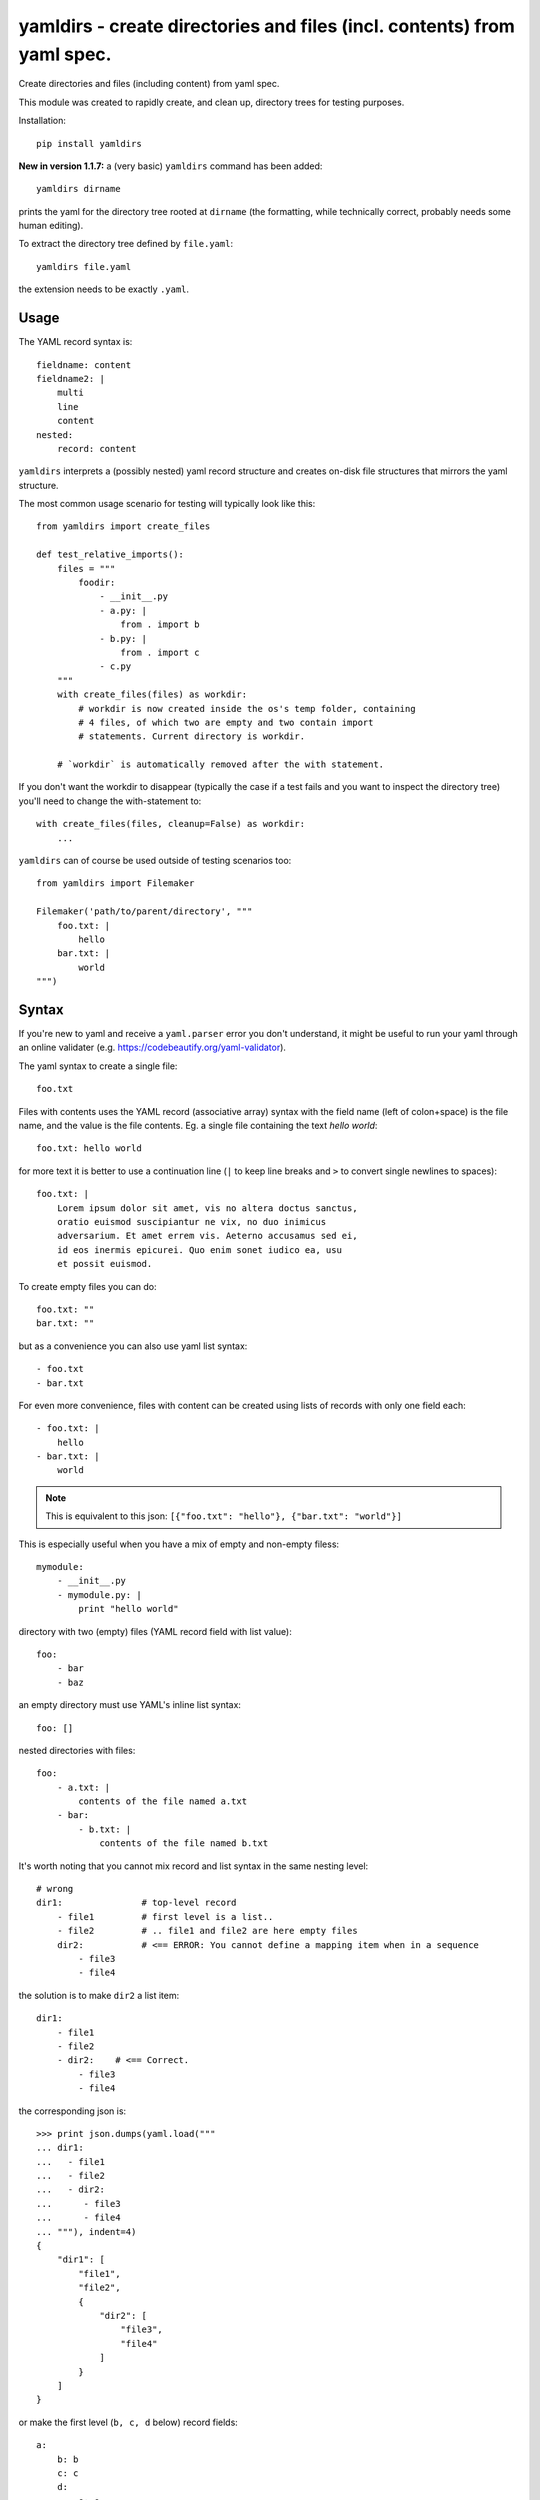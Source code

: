 

yamldirs - create directories and files (incl. contents) from yaml spec.
========================================================================

.. image:: https://travis-ci.org/datakortet/yamldirs.svg?branch=master
    :target: https://travis-ci.org/datakortet/yamldirs

.. image:: https://coveralls.io/repos/datakortet/yamldirs/badge.svg?branch=master&service=github
  :target: https://coveralls.io/github/datakortet/yamldirs?branch=master

.. image:: https://pepy.tech/badge/yamldirs
   :target: https://pepy.tech/project/yamldirs
   :alt: Downloads
   
.. image:: https://readthedocs.org/projects/yamldirs/badge/?version=latest
   :target: https://yamldirs.readthedocs.io/en/latest/?badge=latest
   :alt: Documentation Status
         

Create directories and files (including content) from yaml spec.

This module was created to rapidly create, and clean up, directory trees
for testing purposes.

Installation::

    pip install yamldirs

**New in version 1.1.7:** a (very basic) ``yamldirs`` command has been added::

    yamldirs dirname

prints the yaml for the directory tree rooted at ``dirname`` (the formatting, while
technically correct, probably needs some human editing). 

To extract the directory tree defined by ``file.yaml``::

    yamldirs file.yaml

the extension needs to be exactly ``.yaml``.



Usage
-----

The YAML record syntax is::

    fieldname: content
    fieldname2: |
        multi
        line
        content
    nested:
        record: content

``yamldirs`` interprets a (possibly nested) yaml record structure and creates
on-disk file structures that mirrors the yaml structure.

The most common usage scenario for testing will typically look like this::

    from yamldirs import create_files

    def test_relative_imports():
        files = """
            foodir:
                - __init__.py
                - a.py: |
                    from . import b
                - b.py: |
                    from . import c
                - c.py
        """
        with create_files(files) as workdir:
            # workdir is now created inside the os's temp folder, containing
            # 4 files, of which two are empty and two contain import
            # statements. Current directory is workdir.

        # `workdir` is automatically removed after the with statement.

If you don't want the workdir to disappear (typically the case if a test fails
and you want to inspect the directory tree) you'll need to change the
with-statement to::

    with create_files(files, cleanup=False) as workdir:
        ...

``yamldirs`` can of course be used outside of testing scenarios too::

    from yamldirs import Filemaker

    Filemaker('path/to/parent/directory', """
        foo.txt: |
            hello
        bar.txt: |
            world
    """)

Syntax
------
If you're new to yaml and receive a ``yaml.parser`` error you don't understand,
it might be useful to run your yaml through an online validater
(e.g. https://codebeautify.org/yaml-validator).

The yaml syntax to create a single file::

    foo.txt

Files with contents uses the YAML record (associative array) syntax with the
field name (left of colon+space) is the file name, and the value is the file
contents. Eg. a single file containing the text `hello world`::

    foo.txt: hello world

for more text it is better to use a continuation line (``|`` to keep line
breaks and ``>`` to convert single newlines to spaces)::

    foo.txt: |
        Lorem ipsum dolor sit amet, vis no altera doctus sanctus,
        oratio euismod suscipiantur ne vix, no duo inimicus
        adversarium. Et amet errem vis. Aeterno accusamus sed ei,
        id eos inermis epicurei. Quo enim sonet iudico ea, usu
        et possit euismod.

To create empty files you can do::

    foo.txt: ""
    bar.txt: ""

but as a convenience you can also use yaml list syntax::

    - foo.txt
    - bar.txt

For even more convenience, files with content can be created using lists
of records with only one field each::

    - foo.txt: |
        hello
    - bar.txt: |
        world

.. note:: This is equivalent to this json: ``[{"foo.txt": "hello"}, {"bar.txt": "world"}]``

This is especially useful when you have a mix of empty and non-empty filess::

    mymodule:
        - __init__.py
        - mymodule.py: |
            print "hello world"

directory with two (empty) files (YAML record field with list value)::

    foo:
        - bar
        - baz

an empty directory must use YAML's inline list syntax::

    foo: []

nested directories with files::

    foo:
        - a.txt: |
            contents of the file named a.txt
        - bar:
            - b.txt: |
                contents of the file named b.txt

It's worth noting that you cannot mix record and list syntax in the same
nesting level::

    # wrong
    dir1:               # top-level record
        - file1         # first level is a list..
        - file2         # .. file1 and file2 are here empty files
        dir2:           # <== ERROR: You cannot define a mapping item when in a sequence
            - file3
            - file4

the solution is to make ``dir2`` a list item::

    dir1:               
        - file1         
        - file2         
        - dir2:    # <== Correct.
            - file3
            - file4

the corresponding json is::

    >>> print json.dumps(yaml.load("""
    ... dir1:
    ...   - file1
    ...   - file2
    ...   - dir2:
    ...      - file3
    ...      - file4
    ... """), indent=4)
    {
        "dir1": [
            "file1",
            "file2",
            {
                "dir2": [
                    "file3",
                    "file4"
                ]
            }
        ]
    }

or make the first level (``b, c, d`` below) record fields::

    a:
        b: b
        c: c
        d:
	    e: e

corresponding json::

    >>> print json.dumps(yaml.load("""
    ... a:
    ...   b: b
    ...   c: c
    ...   d:
    ...     e: e
    ... """), indent=4)
    {
        "a": {
            "c": "c",
            "b": "b",
            "d": {
                "e": "e"
            }
        }
    }

.. note:: (Json)
   YAML is a superset of json, so you can also use json syntax if that is more
   convenient.

Extending yamldirs
------------------
To extend ``yamldirs`` to work with other storage backends, you'll need to
inherit from ``yamldirs.filemaker.FilemakerBase`` and override the following
methods::

    class Filemaker(FilemakerBase):
        def goto_directory(self, dirname):
            os.chdir(dirname)

        def makedir(self, dirname, content):
            cwd = os.getcwd()
            os.mkdir(dirname)
            os.chdir(dirname)
            self.make_list(content)
            os.chdir(cwd)

        def make_file(self, filename, content):
            with open(filename, 'w') as fp:
                fp.write(content)

        def make_empty_file(self, fname):
            open(fname, 'w').close()

